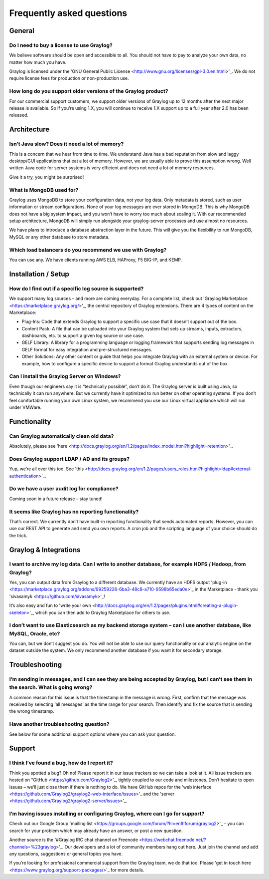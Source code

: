 **************************
Frequently asked questions
**************************

General
=======

Do I need to buy a license to use Graylog?
------------------------------------------

We believe software should be open and accessible to all.  You should not have to pay to analyze your own data, no matter how much you have.

Graylog is licensed under the 'GNU General Public License <http://www.gnu.org/licenses/gpl-3.0.en.html>'_.  We do not require license fees for production or non-production use.

How long do you support older versions of the Graylog product?
--------------------------------------------------------------

For our commercial support customers, we support older versions of Graylog up to 12 months after the next major release is available. So if you’re using 1.X, you will continue to receive 1.X support up to a full year after 2.0 has been released.

Architecture
============

Isn’t Java slow? Does it need a lot of memory?
-----------------------------------------------

This is a concern that we hear from time to time. We understand Java has a bad reputation from slow and laggy desktop/GUI applications that eat a lot of memory. However, we are usually able to prove this assumption wrong. Well written Java code for server systems is very efficient and does not need a lot of memory resources.

Give it a try, you might be surprised!

What is MongoDB used for?
-------------------------

Graylog uses MongoDB to store your configuration data, not your log data. Only metadata is stored, such as user information or stream configurations. None of your log messages are ever stored in MongoDB. This is why MongoDB does not have a big system impact, and you won’t have to worry too much about scaling it. With our recommended setup architecture, MongoDB will simply run alongside your graylog-server processes and use almost no resources.

We have plans to introduce a database abstraction layer in the future. This will give you the flexibility to run MongoDB, MySQL or any other database to store metadata.

Which load balancers do you recommend we use with Graylog?
----------------------------------------------------------

You can use any.  We have clients running AWS ELB, HAProxy, F5 BIG-IP, and KEMP.

Installation / Setup
====================

How do I find out if a specific log source is supported?
--------------------------------------------------------

We support many log sources – and more are coming everyday.  For a complete list, check out 'Graylog Marketplace <https://marketplace.graylog.org/>'_, the central repository of Graylog extensions. There are 4 types of content on the Marketplace:

* Plug-Ins: Code that extends Graylog to support a specific use case that it doesn’t support out of the box.

* Content Pack: A file that can be uploaded into your Graylog system that sets up streams, inputs, extractors, dashboards, etc. to support a given log source or use case.

* GELF Library: A library for a programming language or logging framework that supports sending log messages in GELF format for easy integration and pre-structured messages.

* Other Solutions: Any other content or guide that helps you integrate Graylog with an external system or device. For example, how to configure a specific device to support a format Graylog understands out of the box.

Can I install the Graylog Server on Windows?
--------------------------------------------

Even though our engineers say it is “technically possible”, don’t do it.  The Graylog server is built using Java, so technically it can run anywhere. But we currently have it optimized to run better on other operating systems. If you don’t feel comfortable running your own Linux system, we recommend you use our Linux virtual appliance which will run under VMWare.

Functionality
============

Can Graylog automatically clean old data?
-----------------------------------------

Absolutely, please see 'here <http://docs.graylog.org/en/1.2/pages/index_model.html?highlight=retention>'_.

Does Graylog support LDAP / AD and its groups?
----------------------------------------------

Yup, we’re all over this too.  See 'this <http://docs.graylog.org/en/1.2/pages/users_roles.html?highlight=ldap#external-authentication>'_.

Do we have a user audit log for compliance?
-------------------------------------------

Coming soon in a future release – stay tuned!

It seems like Graylog has no reporting functionality?
-----------------------------------------------------

That’s correct. We currently don’t have built-in reporting functionality that sends automated reports. However, you can use our REST API to generate and send you own reports. A cron job and the scripting language of your choice should do the trick.

Graylog & Integrations
======================

I want to archive my log data. Can I write to another database, for example HDFS / Hadoop, from Graylog?
--------------------------------------------------------------------------------------------------------

Yes, you can output data from Graylog to a different database. We currently have an HDFS output 'plug-in <https://marketplace.graylog.org/addons/99259226-6ba3-48c8-a710-9598b65eda0e>'_ in the Marketplace - thank you 'sivasamyk <https://github.com/sivasamyk>'_!

It’s also easy and fun to 'write your own <http://docs.graylog.org/en/1.2/pages/plugins.html#creating-a-plugin-skeleton>'_, which you can then add to Graylog Marketplace for others to use.

I don’t want to use Elasticsearch as my backend storage system – can I use another database, like MySQL, Oracle, etc?
---------------------------------------------------------------------------------------------------------------------

You can, but we don’t suggest you do. You will not be able to use our query functionality or our analytic engine on the dataset outside the system. We only recommend another database if you want it for secondary storage.

Troubleshooting
===============

I’m sending in messages, and I can see they are being accepted by Graylog, but I can’t see them in the search.  What is going wrong?
--------------------------------------------------------------------------------------------------------

A common reason for this issue is that the timestamp in the message is wrong. First, confirm that the message was received by selecting ‘all messages’ as the time range for your search. Then identify and fix the source that is sending the wrong timestamp.

Have another troubleshooting question?
--------------------------------------

See below for some additional support options where you can ask your question.

Support
============

I think I’ve found a bug, how do I report it?
----------------------------------------------

Think you spotted a bug? Oh no! Please report it in our issue trackers so we can take a look at it.  All issue trackers are hosted on "GitHub <https://github.com/Graylog2>'_, tightly coupled to our code and milestones. Don’t hesitate to open issues – we’ll just close them if there is nothing to do. We have GitHub repos for the 'web interface <https://github.com/Graylog2/graylog2-web-interface/issues>'_ and the 'server <https://github.com/Graylog2/graylog2-server/issues>'_.

I’m having issues installing or configuring Graylog, where can I go for support?
--------------------------------------------------------------------------------

Check out our Google Group 'mailing list <https://groups.google.com/forum/?hl=en#!forum/graylog2>'_ – you can search for your problem which may already have an answer, or post a new question.

Another source is the '#Graylog IRC chat channel on Freenode <https://webchat.freenode.net/?channels=%23graylog>'_.  Our developers and a lot of community members hang out here. Just join the channel and add any questions, suggestions or general topics you have.

If you’re looking for professional commercial support from the Graylog team, we do that too.  Please 'get in touch here <https://www.graylog.org/support-packages/>'_ for more details.
